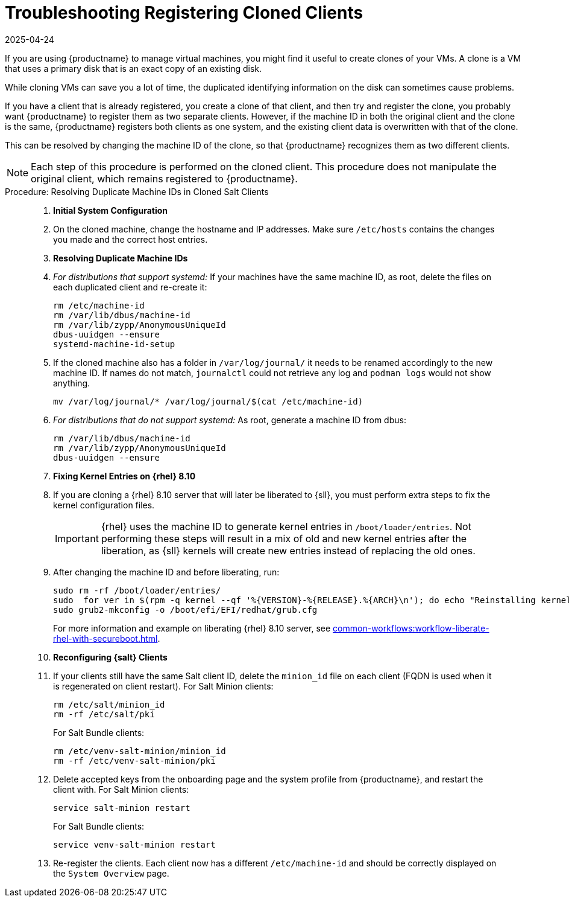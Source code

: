 [[troubleshooting-register-clones]]
= Troubleshooting Registering Cloned Clients
:revdate: 2025-04-24
:page-revdate: {revdate}

////
PUT THIS COMMENT AT THE TOP OF TROUBLESHOOTING SECTIONS

Troubleshooting format:

One sentence each:
Cause: What created the problem?
Consequence: What does the user see when this happens?
Fix: What can the user do to fix this problem?
Result: What happens after the user has completed the fix?

If more detailed instructions are required, put them in a "Resolving" procedure:
.Procedure: Resolving Widget Wobbles
. First step
. Another step
. Last step
////


If you are using {productname} to manage virtual machines, you might find it useful to create clones of your VMs.
A clone is a VM that uses a primary disk that is an exact copy of an existing disk.

While cloning VMs can save you a lot of time, the duplicated identifying information on the disk can sometimes cause problems.

If you have a client that is already registered, you create a clone of that client, and then try and register the clone, you probably want {productname} to register them as two separate clients.
However, if the machine ID in both the original client and the clone is the same, {productname} registers both clients as one system, and the existing client data is overwritten with that of the clone.

This can be resolved by changing the machine ID of the clone, so that {productname} recognizes them as two different clients.

[NOTE]
====
Each step of this procedure is performed on the cloned client.
This procedure does not manipulate the original client, which remains registered to {productname}.
====



.Procedure: Resolving Duplicate Machine IDs in Cloned Salt Clients
[role=procedure]
____

. *Initial System Configuration*


. On the cloned machine, change the hostname and IP addresses.
    Make sure [path]``/etc/hosts`` contains the changes you made and the correct host entries.


. *Resolving Duplicate Machine IDs*

. _For distributions that support systemd:_
   If your machines have the same machine ID, as root, delete the files on each duplicated client and re-create it:

+
----
rm /etc/machine-id
rm /var/lib/dbus/machine-id
rm /var/lib/zypp/AnonymousUniqueId
dbus-uuidgen --ensure
systemd-machine-id-setup
----

. If the cloned machine also has a folder in [path]``/var/log/journal/`` it needs to be renamed accordingly to the new machine ID.
If names do not match, [command]``journalctl`` could not retrieve any log and [command]``podman logs`` would not show anything.

+

----
mv /var/log/journal/* /var/log/journal/$(cat /etc/machine-id)
----

. _For distributions that do not support systemd:_ 
   As root, generate a machine ID from dbus:

+

----
rm /var/lib/dbus/machine-id
rm /var/lib/zypp/AnonymousUniqueId
dbus-uuidgen --ensure
----

. *Fixing Kernel Entries on {rhel} 8.10*

. If you are cloning a {rhel} 8.10 server that will later be liberated to {sll}, you must perform extra steps to fix the kernel configuration files. 

+

[IMPORTANT]
====
{rhel} uses the machine ID to generate kernel entries in [path]``/boot/loader/entries``. 
Not performing these steps will result in a mix of old and new kernel entries after the liberation, as {sll} kernels will create new entries instead of replacing the old ones.
====

+
. After changing the machine ID and before liberating, run:

+
----
sudo rm -rf /boot/loader/entries/
sudo  for ver in $(rpm -q kernel --qf '%{VERSION}-%{RELEASE}.%{ARCH}\n'); do echo "Reinstalling kernel $ver..."; sudo kernel-install add $ver /lib/modules/$ver; done
sudo grub2-mkconfig -o /boot/efi/EFI/redhat/grub.cfg
----

+

For more information and example on liberating {rhel} 8.10 server, see xref:common-workflows:workflow-liberate-rhel-with-secureboot.adoc[].

. *Reconfiguring {salt} Clients*

. If your clients still have the same Salt client ID, delete the [path]``minion_id`` file on each client (FQDN is used when it is regenerated on client restart).
  For Salt Minion clients:
+

----
rm /etc/salt/minion_id
rm -rf /etc/salt/pki
----

+

For Salt Bundle clients:

+

----
rm /etc/venv-salt-minion/minion_id
rm -rf /etc/venv-salt-minion/pki
----

. Delete accepted keys from the onboarding page and the system profile from {productname}, and restart the client with.
  For Salt Minion clients:

+

----
service salt-minion restart
----

+

For Salt Bundle clients: 

+

----
service venv-salt-minion restart
----
. Re-register the clients.
  Each client now has a different [path]``/etc/machine-id`` and should be correctly displayed on the [guimenu]``System Overview`` page.

____
